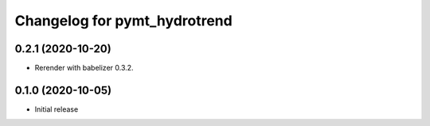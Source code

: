 Changelog for pymt_hydrotrend
=============================

0.2.1 (2020-10-20)
------------------

- Rerender with babelizer 0.3.2.

0.1.0 (2020-10-05)
------------------

- Initial release


